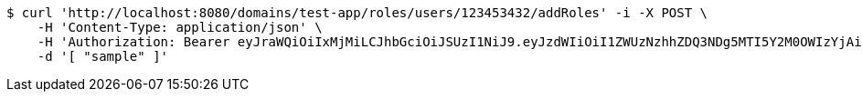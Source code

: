 [source,bash]
----
$ curl 'http://localhost:8080/domains/test-app/roles/users/123453432/addRoles' -i -X POST \
    -H 'Content-Type: application/json' \
    -H 'Authorization: Bearer eyJraWQiOiIxMjMiLCJhbGciOiJSUzI1NiJ9.eyJzdWIiOiI1ZWUzNzhhZDQ3NDg5MTI5Y2M0OWIzYjAiLCJyb2xlcyI6W10sImlzcyI6Im1tYWR1LmNvbSIsImdyb3VwcyI6W10sImF1dGhvcml0aWVzIjpbXSwiY2xpZW50X2lkIjoiMjJlNjViNzItOTIzNC00MjgxLTlkNzMtMzIzMDA4OWQ0OWE3IiwiZG9tYWluX2lkIjoiMCIsImF1ZCI6InRlc3QiLCJuYmYiOjE1OTQ0NDkzNjgsInVzZXJfaWQiOiIxMTExMTExMTEiLCJzY29wZSI6ImEudGVzdC1hcHAucm9sZS5ncmFudF91c2VyIiwiZXhwIjoxNTk0NDQ5MzczLCJpYXQiOjE1OTQ0NDkzNjgsImp0aSI6ImY1YmY3NWE2LTA0YTAtNDJmNy1hMWUwLTU4M2UyOWNkZTg2YyJ9.ZBuBLvnFUN6WvruQT5B2o3gGrqiwx6rkd2W_ioWyqRISDHEYWCGJaLK17LAHnBOvzjHGwkMOz_4qBVziUXUYCIoTOJKuC3QwG_SclElHcXd86OLtiy_K408iWEVRMJ5zyYP3dnCbuzlTUIhCFEQm5mAueUiv-u1urc1KEqqh93mUDe3pJfECtEShbfhX4RxrY-QMk7nYUGBpTP4yi0o52nucoVNQkyNUkcYDYsFRMY-IZ1jOhajH_imP1jS-O_i1XffBLoz9J7sZ7FIuciYX0-Q-Y3slzLbTjFt7kQ7tNInxzSREo501fr70deme0nilxeSv3oTIT9-nROZWlN8qkA' \
    -d '[ "sample" ]'
----